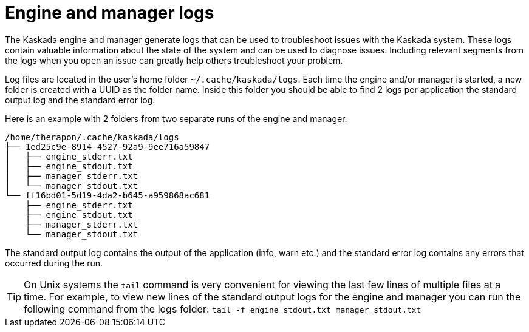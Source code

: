 
= Engine and manager logs 

The Kaskada engine and manager generate logs that can be used to troubleshoot issues with the Kaskada system. 
These logs contain valuable information about the state of the system and can be used to diagnose issues. 
Including relevant segments from the logs when you open an issue can greatly help others troubleshoot your problem.


Log files are located in the user's home folder `~/.cache/kaskada/logs`. 
Each time the engine and/or manager is started, a new folder is created with a UUID as the folder name. 
Inside this folder you should be able to find 2 logs per application the standard output log and the standard error log. 

Here is an example with 2 folders from two separate runs of the engine and manager.


....
/home/therapon/.cache/kaskada/logs
├── 1ed25c9e-8914-4527-92a9-9ee716a59847
│   ├── engine_stderr.txt
│   ├── engine_stdout.txt
│   ├── manager_stderr.txt
│   └── manager_stdout.txt
└── ff16bd01-5d19-4da2-b645-a959868ac681
    ├── engine_stderr.txt
    ├── engine_stdout.txt
    ├── manager_stderr.txt
    └── manager_stdout.txt
....

The standard output log contains the output of the application (info, warn etc.) and the standard error log contains any errors that occurred during the run.

[TIP]
====
On Unix systems the `tail` command is very convenient for viewing the last few lines of multiple files at a time. 
For example, to view new lines of the standard output logs for the engine and manager you can run the following command from the logs folder:
`tail -f engine_stdout.txt manager_stdout.txt`
====